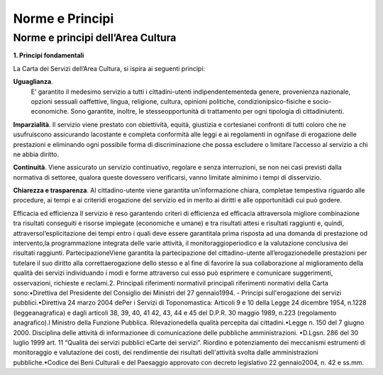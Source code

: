 =========================================================
Norme e Principi
=========================================================

Norme e principi dell’Area Cultura
------------------------------------

**1. Principi fondamentali**

La Carta dei Servizi dell’Area Cultura, si ispira ai seguenti principi: 

**Uguaglianza**. 
   E’  garantito  il  medesimo  servizio  a  tutti  i  cittadini-utenti  indipendentementeda  genere,  provenienza  nazionale,  opzioni  sessuali  oaffettive,  lingua,  religione,  cultura,  opinioni  politiche,  condizionipsico-fisiche  e  socio-economiche.  Sono  garantite,  inoltre,  le  stesseopportunità  di  trattamento  per  ogni  tipologia  di  cittadiniutenti.

**Imparzialità**. 
Il  servizio  viene  prestato  con  obiettività,  equità,  giustizia  e  cortesianei  confronti  di  tutti  coloro  che  ne  usufruiscono  assicurando  lacostante  e  completa  conformità  alle  leggi  e  ai  regolamenti  in  ognifase  di  erogazione  delle  prestazioni  e  eliminando  ogni  possibile  forma  di  discriminazione  che  possa  escludere  o  limitare l’accesso al servizio a chi ne abbia diritto. 

**Continuità**. 
Viene  assicurato  un  servizio  continuativo,  regolare  e  senza  interruzioni,  se  non  nei  casi  previsti  dalla  normativa di settoree, qualora queste dovessero verificarsi, vanno limitate alminimo i tempi di disservizio.  

**Chiarezza e trasparenza**.
Al cittadino-utente viene garantita un’informazione chiara, completae tempestiva riguardo alle procedure, ai tempi e ai criteridi erogazione del servizio ed in merito ai diritti e alle opportunitàdi cui può godere.

Efficacia ed efficienza Il servizio è reso garantendo criteri di efficienza ed efficacia attraversola migliore combinazione tra risultati conseguiti  e  risorse  impiegate  (economiche  e  umane)  e  tra  risultati  attesi  e  risultati  raggiunti  e,  quindi,  attraversol’esplicitazione  dei  tempi  entro  i  quali  deve  essere  garantitala  prima  risposta  ad  una  domanda  di  prestazione  od  intervento,la  programmazione  integrata  delle  varie  attività,  il  monitoraggioperiodico  e  la  valutazione conclusiva dei risultati raggiunti. PartecipazioneViene garantita la partecipazione del cittadino-utente all’erogazionedelle prestazioni per tutelare il suo diritto alla correttaerogazione dello stesso e al fine di favorire la sua collaborazione al miglioramento della qualità dei  servizi  individuando  i  modi  e  forme  attraverso  cui  esso  può  esprimere  e  comunicare  suggerimenti,  osservazioni, richieste e reclami.2. Principali riferimenti normativiI principali riferimenti normativi della Carta sono:•Direttiva del Presidente del Consiglio dei Ministri del 27 gennaio1994. - Principi sull'erogazione dei servizi pubblici.•Direttiva 24 marzo 2004 dePer  i  Servizi  di  Toponomastica:  Articoli  9  e  10  della  Legge  24  dicembre  1954,  n.1228  (leggeanagrafica)  e  dagli  articoli  38,  39,  40,  41  42,  43,  44  e  45  del  D.P.R.  30  maggio  1989,  n.223  (regolamento anagrafico).l Ministro della Funzione Pubblica. Rilevazionedella qualità percepita dai cittadini.•Legge  n.  150  del  7  giugno  2000.  Disciplina  delle  attività  di  informazionee  di  comunicazione  delle  pubbliche amministrazioni. •D.Lgsn.  286  del  30  luglio  1999  art.  11  “Qualità  dei  servizi  pubblici  eCarte  dei  servizi”.  Riordino  e  potenziamento  dei  meccanismi  estrumenti  di  monitoraggio  e  valutazione  dei  costi,  dei  rendimentie dei risultati dell'attività svolta dalle amministrazioni pubbliche.•Codice dei Beni Culturali e del Paesaggio approvato con decreto legislativo 22 gennaio2004, n. 42 e ss.mm. 


